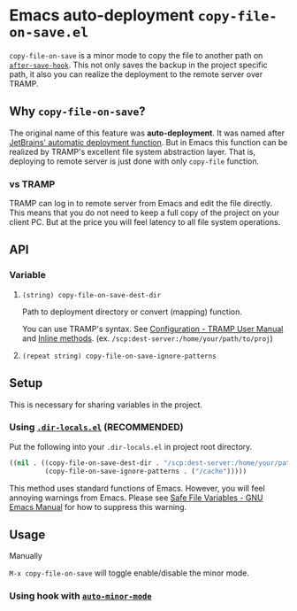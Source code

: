 * Emacs auto-deployment =copy-file-on-save.el=
=copy-file-on-save= is a minor mode to copy the file to another path on [[https://www.gnu.org/software/emacs/manual/html_node/elisp/Standard-Hooks.html][=after-save-hook=]].  This not only saves the backup in the project specific path, it also you can realize the deployment to the remote server over TRAMP.
** Why =copy-file-on-save=?
The original name of this feature was *auto-deployment*.  It was named after [[https://confluence.jetbrains.com/display/PhpStorm/Sync+changes+and+automatic+upload+to+a+deployment+server+in+PhpStorm][JetBrains' automatic deployment function]].  But in Emacs this function can be realized by TRAMP's excellent file system abstraction layer.  That is, deploying to remote server is just done with only =copy-file= function.
*** vs TRAMP
TRAMP can log in to remote server from Emacs and edit the file directly.  This means that you do not need to keep a full copy of the project on your client PC.  But at the price you will feel latency to all file system operations.
** API
*** Variable
**** =(string) copy-file-on-save-dest-dir=
Path to deployment directory or convert (mapping) function.

You can use TRAMP's syntax.  See [[https://www.gnu.org/software/emacs/manual/html_node/tramp/Configuration.html#Configuration][Configuration - TRAMP User Manual]] and [[https://www.gnu.org/software/emacs/manual/html_node/tramp/Inline-methods.html#Inline-methods][Inline methods]].  (ex. =/scp:dest-server:/home/your/path/to/proj=)
**** =(repeat string) copy-file-on-save-ignore-patterns=
** Setup
This is necessary for sharing variables in the project.
*** Using [[https://www.gnu.org/software/emacs/manual/html_node/emacs/Directory-Variables.html][=.dir-locals.el=]] (*RECOMMENDED*)
Put the following into your =.dir-locals.el= in project root directory.
#+BEGIN_SRC emacs-lisp
((nil . ((copy-file-on-save-dest-dir . "/scp:dest-server:/home/your/path/to/proj")
         (copy-file-on-save-ignore-patterns . ("/cache")))))
#+END_SRC
This method uses standard functions of Emacs. However, you will feel annoying warnings from Emacs.  Please see [[https://www.gnu.org/software/emacs/manual/html_node/emacs/Safe-File-Variables.html#Safe-File-Variables][Safe File Variables - GNU Emacs Manual]] for how to suppress this warning.
** Usage
**** Manually
=M-x copy-file-on-save= will toggle enable/disable the minor mode.
*** Using hook with [[https://github.com/joewreschnig/auto-minor-mode][=auto-minor-mode=]]
